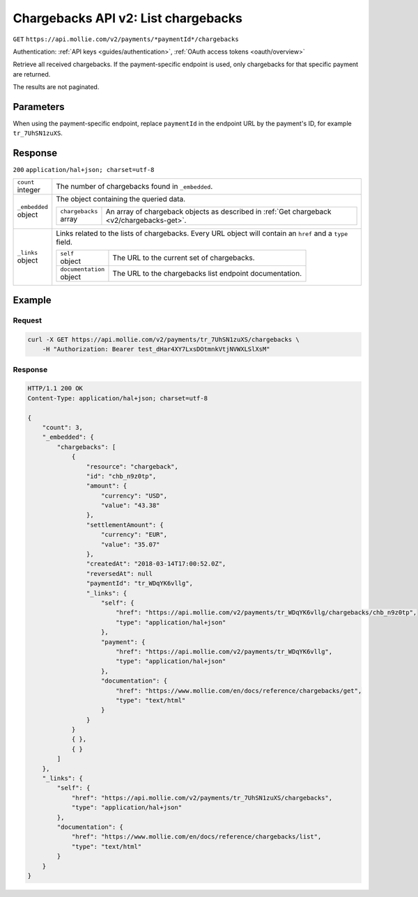 .. _v2/chargebacks-list:

Chargebacks API v2: List chargebacks
====================================
``GET`` ``https://api.mollie.com/v2/payments/*paymentId*/chargebacks``

Authentication: :ref:`API keys <guides/authentication>`, :ref:`OAuth access tokens <oauth/overview>`

Retrieve all received chargebacks. If the payment-specific endpoint is used, only chargebacks for that specific payment
are returned.

The results are not paginated.

Parameters
----------
When using the payment-specific endpoint, replace ``paymentId`` in the endpoint URL by the payment's ID, for example
``tr_7UhSN1zuXS``.

Response
--------
``200`` ``application/hal+json; charset=utf-8``

.. list-table::
   :widths: auto

   * - | ``count``
       | integer
     - The number of chargebacks found in ``_embedded``.

   * - | ``_embedded``
       | object
     - The object containing the queried data.

       .. list-table::
          :widths: auto

          * - | ``chargebacks``
              | array
            - An array of chargeback objects as described in :ref:`Get chargeback <v2/chargebacks-get>`.

   * - | ``_links``
       | object
     - Links related to the lists of chargebacks. Every URL object will contain an ``href`` and a ``type``
       field.

       .. list-table::
          :widths: auto

          * - | ``self``
              | object
            - The URL to the current set of chargebacks.

          * - | ``documentation``
              | object
            - The URL to the chargebacks list endpoint documentation.

Example
-------

Request
^^^^^^^
.. code-block:: bash

   curl -X GET https://api.mollie.com/v2/payments/tr_7UhSN1zuXS/chargebacks \
       -H "Authorization: Bearer test_dHar4XY7LxsDOtmnkVtjNVWXLSlXsM"

Response
^^^^^^^^
.. code-block:: http

   HTTP/1.1 200 OK
   Content-Type: application/hal+json; charset=utf-8

   {
       "count": 3,
       "_embedded": {
           "chargebacks": [
               {
                   "resource": "chargeback",
                   "id": "chb_n9z0tp",
                   "amount": {
                       "currency": "USD",
                       "value": "43.38"
                   },
                   "settlementAmount": {
                       "currency": "EUR",
                       "value": "35.07"
                   },
                   "createdAt": "2018-03-14T17:00:52.0Z",
                   "reversedAt": null
                   "paymentId": "tr_WDqYK6vllg",
                   "_links": {
                       "self": {
                           "href": "https://api.mollie.com/v2/payments/tr_WDqYK6vllg/chargebacks/chb_n9z0tp",
                           "type": "application/hal+json"
                       },
                       "payment": {
                           "href": "https://api.mollie.com/v2/payments/tr_WDqYK6vllg",
                           "type": "application/hal+json"
                       },
                       "documentation": {
                           "href": "https://www.mollie.com/en/docs/reference/chargebacks/get",
                           "type": "text/html"
                       }
                   }
               }
               { },
               { }
           ]
       },
       "_links": {
           "self": {
               "href": "https://api.mollie.com/v2/payments/tr_7UhSN1zuXS/chargebacks",
               "type": "application/hal+json"
           },
           "documentation": {
               "href": "https://www.mollie.com/en/docs/reference/chargebacks/list",
               "type": "text/html"
           }
       }
   }
